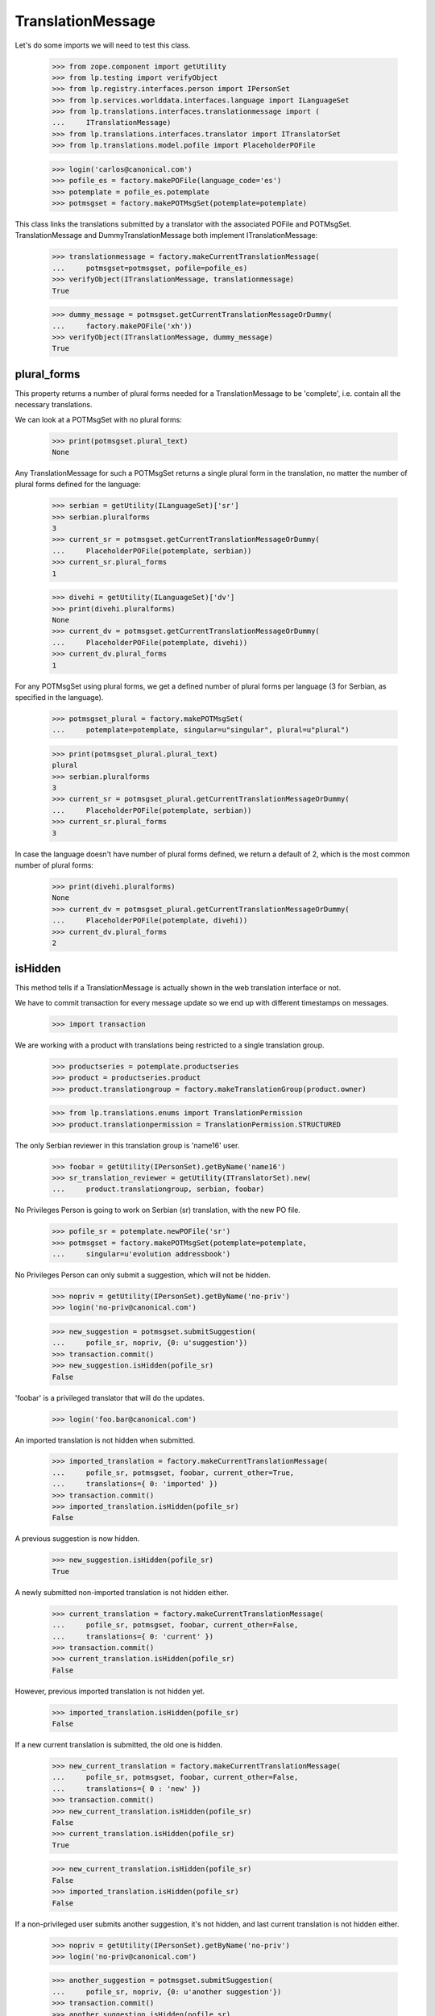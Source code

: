 TranslationMessage
==================

Let's do some imports we will need to test this class.

    >>> from zope.component import getUtility
    >>> from lp.testing import verifyObject
    >>> from lp.registry.interfaces.person import IPersonSet
    >>> from lp.services.worlddata.interfaces.language import ILanguageSet
    >>> from lp.translations.interfaces.translationmessage import (
    ...     ITranslationMessage)
    >>> from lp.translations.interfaces.translator import ITranslatorSet
    >>> from lp.translations.model.pofile import PlaceholderPOFile

    >>> login('carlos@canonical.com')
    >>> pofile_es = factory.makePOFile(language_code='es')
    >>> potemplate = pofile_es.potemplate
    >>> potmsgset = factory.makePOTMsgSet(potemplate=potemplate)

This class links the translations submitted by a translator with the
associated POFile and POTMsgSet.  TranslationMessage and
DummyTranslationMessage both implement ITranslationMessage:

    >>> translationmessage = factory.makeCurrentTranslationMessage(
    ...     potmsgset=potmsgset, pofile=pofile_es)
    >>> verifyObject(ITranslationMessage, translationmessage)
    True

    >>> dummy_message = potmsgset.getCurrentTranslationMessageOrDummy(
    ...     factory.makePOFile('xh'))
    >>> verifyObject(ITranslationMessage, dummy_message)
    True


plural_forms
------------

This property returns a number of plural forms needed for a
TranslationMessage to be 'complete', i.e. contain all the necessary
translations.

We can look at a POTMsgSet with no plural forms:

    >>> print(potmsgset.plural_text)
    None

Any TranslationMessage for such a POTMsgSet returns a single plural form in
the translation, no matter the number of plural forms defined for the
language:

    >>> serbian = getUtility(ILanguageSet)['sr']
    >>> serbian.pluralforms
    3
    >>> current_sr = potmsgset.getCurrentTranslationMessageOrDummy(
    ...     PlaceholderPOFile(potemplate, serbian))
    >>> current_sr.plural_forms
    1

    >>> divehi = getUtility(ILanguageSet)['dv']
    >>> print(divehi.pluralforms)
    None
    >>> current_dv = potmsgset.getCurrentTranslationMessageOrDummy(
    ...     PlaceholderPOFile(potemplate, divehi))
    >>> current_dv.plural_forms
    1

For any POTMsgSet using plural forms, we get a defined number of plural
forms per language (3 for Serbian, as specified in the language).

    >>> potmsgset_plural = factory.makePOTMsgSet(
    ...     potemplate=potemplate, singular=u"singular", plural=u"plural")

    >>> print(potmsgset_plural.plural_text)
    plural
    >>> serbian.pluralforms
    3
    >>> current_sr = potmsgset_plural.getCurrentTranslationMessageOrDummy(
    ...     PlaceholderPOFile(potemplate, serbian))
    >>> current_sr.plural_forms
    3

In case the language doesn't have number of plural forms defined, we return
a default of 2, which is the most common number of plural forms:

    >>> print(divehi.pluralforms)
    None
    >>> current_dv = potmsgset_plural.getCurrentTranslationMessageOrDummy(
    ...     PlaceholderPOFile(potemplate, divehi))
    >>> current_dv.plural_forms
    2


isHidden
--------

This method tells if a TranslationMessage is actually shown in the
web translation interface or not.

We have to commit transaction for every message update so we end up
with different timestamps on messages.

    >>> import transaction

We are working with a product with translations being restricted to
a single translation group.

    >>> productseries = potemplate.productseries
    >>> product = productseries.product
    >>> product.translationgroup = factory.makeTranslationGroup(product.owner)

    >>> from lp.translations.enums import TranslationPermission
    >>> product.translationpermission = TranslationPermission.STRUCTURED

The only Serbian reviewer in this translation group is 'name16' user.

    >>> foobar = getUtility(IPersonSet).getByName('name16')
    >>> sr_translation_reviewer = getUtility(ITranslatorSet).new(
    ...     product.translationgroup, serbian, foobar)

No Privileges Person is going to work on Serbian (sr) translation, with
the new PO file.

    >>> pofile_sr = potemplate.newPOFile('sr')
    >>> potmsgset = factory.makePOTMsgSet(potemplate=potemplate,
    ...     singular=u'evolution addressbook')

No Privileges Person can only submit a suggestion, which will not be
hidden.

    >>> nopriv = getUtility(IPersonSet).getByName('no-priv')
    >>> login('no-priv@canonical.com')

    >>> new_suggestion = potmsgset.submitSuggestion(
    ...     pofile_sr, nopriv, {0: u'suggestion'})
    >>> transaction.commit()
    >>> new_suggestion.isHidden(pofile_sr)
    False

'foobar' is a privileged translator that will do the updates.

    >>> login('foo.bar@canonical.com')

An imported translation is not hidden when submitted.

    >>> imported_translation = factory.makeCurrentTranslationMessage(
    ...     pofile_sr, potmsgset, foobar, current_other=True,
    ...     translations={ 0: 'imported' })
    >>> transaction.commit()
    >>> imported_translation.isHidden(pofile_sr)
    False

A previous suggestion is now hidden.

    >>> new_suggestion.isHidden(pofile_sr)
    True

A newly submitted non-imported translation is not hidden either.

    >>> current_translation = factory.makeCurrentTranslationMessage(
    ...     pofile_sr, potmsgset, foobar, current_other=False,
    ...     translations={ 0: 'current' })
    >>> transaction.commit()
    >>> current_translation.isHidden(pofile_sr)
    False

However, previous imported translation is not hidden yet.

    >>> imported_translation.isHidden(pofile_sr)
    False

If a new current translation is submitted, the old one is hidden.

    >>> new_current_translation = factory.makeCurrentTranslationMessage(
    ...     pofile_sr, potmsgset, foobar, current_other=False,
    ...     translations={ 0 : 'new' })
    >>> transaction.commit()
    >>> new_current_translation.isHidden(pofile_sr)
    False
    >>> current_translation.isHidden(pofile_sr)
    True

    >>> new_current_translation.isHidden(pofile_sr)
    False
    >>> imported_translation.isHidden(pofile_sr)
    False

If a non-privileged user submits another suggestion, it's not hidden,
and last current translation is not hidden either.

    >>> nopriv = getUtility(IPersonSet).getByName('no-priv')
    >>> login('no-priv@canonical.com')

    >>> another_suggestion = potmsgset.submitSuggestion(
    ...     pofile_sr, nopriv, {0: u'another suggestion'})
    >>> transaction.commit()
    >>> another_suggestion.isHidden(pofile_sr)
    False
    >>> new_current_translation.isHidden(pofile_sr)
    False


translations & all_msgstrs
--------------------------

The translations attribute is a list containing all translation strings
for the message, up to and including the last plural form it can have.

For a regular single-form message, that's always one.

    >>> login('foo.bar@canonical.com')
    >>> message = potmsgset.getCurrentTranslation(
    ...     potemplate, serbian, potemplate.translation_side)
    >>> for translation in message.translations:
    ...     print(translation)
    new

If the message has no actual translation, the translations attribute
contains just a None.

    >>> empty_message = potmsgset.submitSuggestion(
    ...     pofile_sr, foobar, {})
    >>> empty_message.translations
    [None]

For a message with plurals, it's the POFile's number of plural forms.

    >>> spanish = getUtility(ILanguageSet)['es']
    >>> plural_potmsgset = factory.makePOTMsgSet(potemplate=potemplate,
    ...                                          singular=u"%d contact",
    ...                                          plural=u"%d contacts")
    >>> plural_message = factory.makeCurrentTranslationMessage(
    ...     potmsgset=plural_potmsgset, pofile=pofile_es,
    ...     translations=[u'%d contacto', u'%d contactos'])
    >>> for translation in plural_message.translations:
    ...     print(translation)
    %d contacto
    %d contactos

If the message does not translate all those forms, we get None entries
in the list.

    >>> empty_message = plural_potmsgset.submitSuggestion(
    ...     pofile_sr, foobar, {})
    >>> empty_message.translations
    [None, None, None]

The all_msgstrs attribute is simpler.  It gives us the full list of
translations for all supported plural forms, even if they are None.
These are POTranslation references, not strings.

    >>> for translation in message.all_msgstrs:
    ...     if translation is None:
    ...         print('None')
    ...     else:
    ...         print(translation.translation)
    new
    None
    None
    None
    None
    None


Composing SQL involving plural forms
------------------------------------

SQL Queries involving the TranslationMessage.msgstr* attributes often
get repetitive.  We have some helper functions to make it easier on the
eyes.

    >>> from lp.translations.model.translationmessage import (
    ...     make_plurals_fragment, make_plurals_sql_fragment)

The helper function make_plurals_fragment repeats a fragment of text
for the number of plural forms we support (starting at zero).

    >>> print(make_plurals_fragment("x%(form)dx", ", "))
    x0x,
    x1x,
    x2x,
    x3x,
    x4x,
    x5x

Composing text like this happens most in WHERE clauses of SQL queries.
The make_plurals_sql_fragment helper adds some parentheses and spaces
where you might otherwise forget them--or want to.

    >>> print(make_plurals_sql_fragment("msgstr%(form)d IS NOT NULL"))
    (msgstr0 IS NOT NULL) AND
    (msgstr1 IS NOT NULL) AND
    (msgstr2 IS NOT NULL) AND
    (msgstr3 IS NOT NULL) AND
    (msgstr4 IS NOT NULL) AND
    (msgstr5 IS NOT NULL)

The sub-clauses don't have to be tied together with AND:

    >>> print(make_plurals_sql_fragment("msgstr%(form)d IS NULL", "OR"))
    (msgstr0 IS NULL) OR
    (msgstr1 IS NULL) OR
    (msgstr2 IS NULL) OR
    (msgstr3 IS NULL) OR
    (msgstr4 IS NULL) OR
    (msgstr5 IS NULL)


